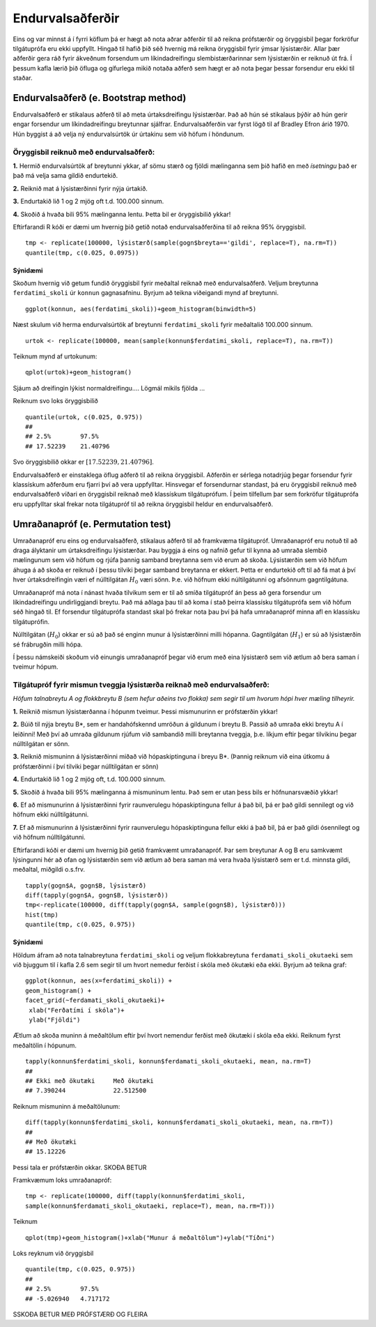 .. _c.endurvalsadferdir:

Endurvalsaðferðir
==================

Eins og var minnst á í fyrri köflum þá er hægt
að nota aðrar aðferðir til að reikna prófstærðir og öryggisbil
þegar forkröfur tilgátuprófa eru ekki uppfyllt. Hingað til hafið 
þið séð hvernig má reikna öryggisbil fyrir ýmsar lýsistærðir. 
Allar þær aðferðir gera ráð fyrir ákveðnum forsendum um líkindadreifingu
slembistærðarinnar sem lýsistærðin er reiknuð út frá. Í þessum kafla lærið þið 
öfluga og gífurlega mikið notaða aðferð sem hægt er að nota þegar þessar 
forsendur eru ekki til staðar.

Endurvalsaðferð (e. Bootstrap method)
--------------------------------------

Endurvalsaðferð er stikalaus aðferð til að meta úrtaksdreifingu lýsistærðar.
Það að hún sé stikalaus þýðir að hún gerir engar forsendur um 
líkindadreifingu breytunnar sjálfrar. Endurvalsaðferðin var fyrst lögð til af
Bradley Efron árið 1970. Hún byggist á að velja ný endurvalsúrtök úr úrtakinu 
sem við höfum í höndunum.

Öryggisbil reiknuð með endurvalsaðferð:
~~~~~~~~~~~~~~~~~~~~~~~~~~~~~~~~~~~~~~~

**1.**  Hermið endurvalsúrtök af breytunni ykkar, af sömu stærð og fjöldi
mælinganna sem þið hafið en með *ísetningu* það er það má 
velja sama gildið endurtekið.

**2.**  Reiknið mat á lýsistærðinni fyrir nýja úrtakið.

**3.**  Endurtakið lið 1 og 2 mjög oft t.d. 100.000 sinnum.

**4.**  Skoðið á hvaða bili 95% mælinganna lentu. Þetta bil er öryggisbilið ykkar!

Eftirfarandi R kóði er dæmi um hvernig þið getið notað endurvalsaðferðina til að 
reikna 95% öryggisbil.

::

   tmp <- replicate(100000, lýsistærð(sample(gogn$breyta=='gildi', replace=T), na.rm=T))
   quantile(tmp, c(0.025, 0.0975))

Sýnidæmi
^^^^^^^^^^

Skoðum hvernig við getum fundið öryggisbil fyrir meðaltal reiknað með endurvalsaðferð.
Veljum breytunna ``ferdatimi_skoli`` úr ``konnun`` gagnasafninu. 
Byrjum að teikna viðeigandi mynd af breytunni.

::

   ggplot(konnun, aes(ferdatimi_skoli))+geom_histogram(binwidth=5)


.. figure:: myndir/endurvals1.svg
   :align: center

Næst skulum við herma endurvalsúrtök af breytunni ``ferdatimi_skoli`` fyrir meðaltalið 100.000 sinnum.

::

   urtok <- replicate(100000, mean(sample(konnun$ferdatimi_skoli, replace=T), na.rm=T))

Teiknum mynd af urtokunum:

:: 

   qplot(urtok)+geom_histogram()

.. figure:: myndir/endurvals2.svg
   :align: center

Sjáum að dreifingin lýkist normaldreifingu.... Lögmál mikils fjölda ... 

Reiknum svo loks öryggisbilið

::

   quantile(urtok, c(0.025, 0.975))
   ## 
   ## 2.5%        97.5%
   ## 17.52239    21.40796

Svo öryggisbilið okkar er :math:`[17.52239, 21.40796]`.

Endurvalsaðferð er einstaklega öflug aðferð til að reikna öryggisbil. 
Aðferðin er sérlega notadrjúg þegar forsendur fyrir klassískum 
aðferðum eru fjarri því að vera uppfylltar. Hinsvegar ef 
forsendurnar standast, þá eru öryggisbil reiknuð með 
endurvalsaðferð víðari en öryggisbil reiknað með klassískum 
tilgátuprófum. Í þeim tilfellum þar sem forkröfur tilgátuprófa
eru uppfylltar skal frekar nota tilgátupróf til að reikna öryggisbil
heldur en endurvalsaðferð.


Umraðanapróf (e. Permutation test)
-----------------------------------

Umraðanapróf eru eins og endurvalsaðferð, stikalaus aðferð til að framkvæma tilgátupróf.
Umraðanapróf eru notuð til að draga ályktanir um úrtaksdreifingu 
lýsistærðar. Þau byggja á eins og nafnið gefur til kynna að umraða
slembið mælingunum sem við höfum og rjúfa þannig samband breytanna sem við erum að skoða.
Lýsistærðin sem við höfum áhuga á að skoða er reiknuð í þessu tilviki
þegar samband breytanna er ekkert. Þetta er endurtekið oft til að fá mat á því 
hver úrtaksdreifingin væri ef núlltilgátan :math:`H_0` væri sönn. Þ.e. við höfnum 
ekki núltilgátunni og afsönnum gagntilgátuna.

Umraðanapróf má nota í nánast hvaða tilvikum sem er til að smíða tilgátupróf án þess að gera
forsendur um líkindadreifingu undirliggjandi breytu. Það má aðlaga þau til að koma í stað 
þeirra klassísku tilgátuprófa sem við höfum séð hingað til. Ef forsendur tilgátuprófa 
standast skal þó frekar nota þau því þá hafa umraðanapróf minna afl en klassísku tilgátuprófin. 

Núlltilgátan (:math:`H_0`) okkar er sú að það sé enginn munur á lýsistærðinni milli hópanna. 
Gagntilgátan (:math:`H_1`) er sú að lýsistærðin sé frábrugðin milli hópa. 

Í þessu námskeiði skoðum við einungis umraðanapróf þegar við erum með eina lýsistærð 
sem við ætlum að bera saman í tveimur hópum.

Tilgátupróf fyrir mismun tveggja lýsistærða reiknað með endurvalsaðferð:
~~~~~~~~~~~~~~~~~~~~~~~~~~~~~~~~~~~~~~~~~~~~~~~~~~~~~~~~~~~~~~~~~~~~~~~~~

*Höfum talnabreytu A og flokkbreytu B (sem hefur aðeins tvo flokka) sem segir til um 
hvorum hópi hver mæling tilheyrir.*

**1.**  Reiknið mismun lýsistærðanna í hópunm tveimur. 
Þessi mismunurinn er prófstærðin ykkar!

**2.**  Búið til nýja breytu B*, sem er handahófskennd umröðun á gildunum
í breytu B. Passið að umraða ekki breytu A í leiðinni! Með því að umraða gildunum rjúfum við 
sambandið milli breytanna tveggja, þ.e. líkjum eftir þegar tilvikinu þegar núlltilgátan er sönn.

**3.**  Reiknið mismuninn á lýsistærðinni miðað við hópaskiptinguna í breyu B*.
(Þannig reiknum við eina útkomu á prófstærðinni í því tilviki þegar núlltilgátan er sönn)

**4.**  Endurtakið lið 1 og 2 mjög oft, t.d. 100.000 sinnum.

**5.**  Skoðið á hvaða bili 95% mælinganna á mismuninum lentu. Það sem er utan þess bils er höfnunarsvæðið ykkar!

**6.**  Ef að mismunurinn á lýsistærðinni fyrir raunverulegu hópaskiptinguna fellur á það bil, 
þá er það gildi sennilegt og við höfnum ekki núlltilgátunni.

**7.**  Ef að mismunurinn á lýsistærðinni fyrir raunverulegu hópaskiptinguna fellur ekki á það bil, 
þá er það gildi ósennilegt og við höfnum núlltilgátunni.

Eftirfarandi kóði er dæmi um hvernig þið getið framkvæmt umraðanapróf. 
Þar sem breytunar A og B eru samkvæmt lýsingunni hér að ofan og lýsistærðin sem við ætlum 
að bera saman má vera hvaða lýsistærð sem er t.d. minnsta gildi, meðaltal, miðgildi o.s.frv.

::

   tapply(gogn$A, gogn$B, lýsistærð)
   diff(tapply(gogn$A, gogn$B, lýsistærð))
   tmp<-replicate(100000, diff(tapply(gogn$A, sample(gogn$B), lýsistærð)))
   hist(tmp)
   quantile(tmp, c(0.025, 0.975))


Sýnidæmi
^^^^^^^^^^

Höldum áfram að nota talnabreytuna ``ferdatimi_skoli`` og veljum flokkabreytuna 
``ferdamati_skoli_okutaeki`` sem við bjuggum til í kafla 2.6 sem segir til um hvort 
nemedur ferðist í skóla með ökutæki eða ekki. Byrjum að teikna graf:

:: 

   ggplot(konnun, aes(x=ferdatimi_skoli)) + 
   geom_histogram() + 
   facet_grid(~ferdamati_skoli_okutaeki)+
    xlab("Ferðatími í skóla")+
    ylab("Fjöldi")

.. figure:: myndir/endurvals3.svg
   :align: center

Ætlum að skoða muninn á meðaltölum eftir því hvort nemendur
ferðist með ökutæki í skóla eða ekki. Reiknum fyrst meðaltölin í hópunum.

:: 

   tapply(konnun$ferdatimi_skoli, konnun$ferdamati_skoli_okutaeki, mean, na.rm=T)
   ##
   ## Ekki með ökutæki     Með ökutæki
   ## 7.390244             22.512500

Reiknum mismuninn á meðaltölunum:

:: 

   diff(tapply(konnun$ferdatimi_skoli, konnun$ferdamati_skoli_okutaeki, mean, na.rm=T))
   ## 
   ## Með ökutæki
   ## 15.12226

Þessi tala er prófstærðin okkar. SKOÐA BETUR

Framkvæmum loks umraðanapróf:

::

   tmp <- replicate(100000, diff(tapply(konnun$ferdatimi_skoli,
   sample(konnun$ferdamati_skoli_okutaeki, replace=T), mean, na.rm=T)))

Teiknum

::

   qplot(tmp)+geom_histogram()+xlab("Munur á meðaltölum")+ylab("Tíðni")

.. figure:: myndir/endurvals4.svg
   :align: center

Loks reyknum við öryggisbil

::

   quantile(tmp, c(0.025, 0.975))
   ##
   ## 2.5%        97.5%
   ## -5.026940   4.717172

SSKOÐA BETUR MEÐ PRÓFSTÆRÐ OG FLEIRA

